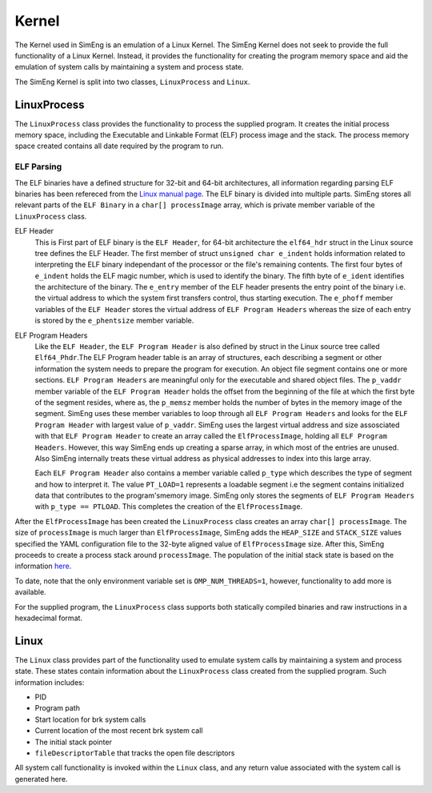 Kernel
======

The Kernel used in SimEng is an emulation of a Linux Kernel. The SimEng Kernel does not seek to provide the full functionality of a Linux Kernel. Instead, it provides the functionality for creating the program memory space and aid the emulation of system calls by maintaining a system and process state.

The SimEng Kernel is split into two classes, ``LinuxProcess`` and ``Linux``.

LinuxProcess
------------

The ``LinuxProcess`` class provides the functionality to process the supplied program. It creates the initial process memory space, including the Executable and Linkable Format (ELF) process image and the stack. The process memory space created contains all date required by the program to run.

ELF Parsing
~~~~~~~~~~~~
The ELF binaries have a defined structure for 32-bit and 64-bit architectures, all information regarding parsing ELF binaries has been refereced from the `Linux manual page <https://man7.org/linux/man-pages/man5/elf.5.html>`_. The ELF binary is divided into multiple parts. SimEng stores all relevant parts of the ``ELF Binary`` in a ``char[] processImage`` array, which is private member variable of the ``LinuxProcess`` class.

ELF Header
    This is First part of ELF binary is the ``ELF Header``, for 64-bit architecture the ``elf64_hdr`` struct in the Linux source tree defines the ELF Header. The first member of struct ``unsigned char e_indent`` holds information related to interpreting the ELF binary independant of the processor or the file's remaining contents. The first four bytes of ``e_indent`` holds the ELF magic number, which is used to identify the binary. The fifth byte of ``e_ident`` identifies the architecture of the binary. The ``e_entry`` member of the ELF header presents the entry point of the binary i.e. the virtual address to which the system first transfers control, thus starting execution.  The ``e_phoff`` member variables of the ``ELF Header`` stores the virtual address of ``ELF Program Headers`` whereas the size of each entry is stored by the ``e_phentsize`` member variable.

ELF Program Headers
    Like the ``ELF Header``, the ``ELF Program Header`` is also defined by struct in the Linux source tree called ``Elf64_Phdr``.The ELF Program header table is an array of structures, each describing a segment or other information the system needs to prepare the program for execution. An object file segment contains one or more sections. ``ELF Program Headers`` are meaningful only for the executable and shared object files. The ``p_vaddr`` member variable of the ``ELF Program Header`` holds the offset from the beginning of the file at which the first byte of the segment resides, where as, the ``p_memsz`` member holds the number of bytes in the memory image of the segment. SimEng uses these member variables to loop through all ``ELF Program Headers`` and looks for the ``ELF Program Header`` with largest value of ``p_vaddr``. SimEng uses the largest virtual address and size assosciated with that ``ELF Program Header`` to create an array called the ``ElfProcessImage``, holding all ``ELF Program Headers``. However, this way SimEng ends up creating a sparse array, in which most of the entries are unused. Also SimEng internally treats these virtual address as physical addresses to index into this large array.

    Each ``ELF Program Header`` also contains a member variable called ``p_type`` which describes the type of segment and how to interpret it. The value ``PT_LOAD=1`` represents a loadable segment i.e  the segment contains initialized data that contributes to the program'smemory image. SimEng only stores the segments of ``ELF Program Headers`` with ``p_type == PTLOAD``. This completes the creation of the ``ElfProcessImage``.

After the ``ElfProcessImage`` has been created the ``LinuxProcess`` class creates an array ``char[] processImage``. The size of ``processImage`` is much larger than ``ElfProcessImage``, SimEng  adds the ``HEAP_SIZE`` and ``STACK_SIZE`` values specified the YAML configuration file to the 32-byte aligned value of ``ElfProcessImage`` size. After this, SimEng proceeds to create a process stack around ``processImage``. The population of the initial stack state is based on the information `here <https://www.win.tue.nl/~aeb/linux/hh/stack-layout.html>`_. 
 
 
To date, note that the only environment variable set is ``OMP_NUM_THREADS=1``, however, functionality to add more is available.

For the supplied program, the ``LinuxProcess`` class supports both statically compiled binaries and raw instructions in a hexadecimal format.

Linux
-----

The ``Linux`` class provides part of the functionality used to emulate system calls by maintaining a system and process state. These states contain information about the ``LinuxProcess`` class created from the supplied program. Such information includes:

- PID
- Program path
- Start location for brk system calls
- Current location of the most recent brk system call
- The initial stack pointer
- ``fileDescriptorTable`` that tracks the open file descriptors

All system call functionality is invoked within the ``Linux`` class, and any return value associated with the system call is generated here.
